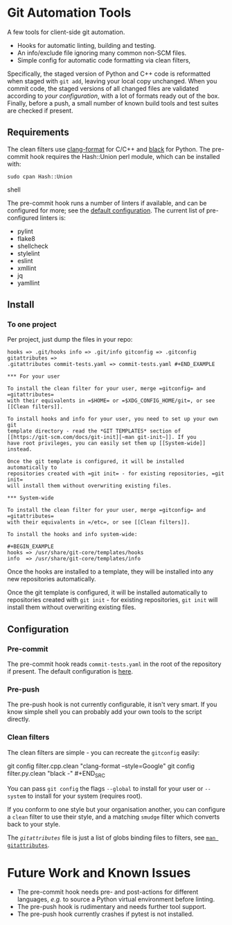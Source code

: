 #+LINK: config    https://github.com/qualiaa/git-automation/blob/master/hooks/pre-commit#L14

* Git Automation Tools
  
A few tools for client-side git automation.

 - Hooks for automatic linting, building and testing.
 - An info/exclude file ignoring many common non-SCM files.
 - Simple config for automatic code formatting via clean filters,

Specifically, the staged version of Python and C++ code is reformatted when
staged with ~git add~, leaving your local copy unchanged. When you commit code,
the staged versions of all changed files are validated according to [[Pre-push][your
configuration]], with a lot of formats ready out of the box. Finally, before a
push, a small number of known build tools and test suites are checked if
present.

** Requirements
   
The clean filters use [[https://www.google.com/search?hl=en&q=clang%20format][clang-format]] for C/C++ and [[https://black.readthedocs.io/en/stable/][black]] for Python. The
pre-commit hook requires the Hash::Union perl module, which can be installed
with:

#+BEGIN_SRC shell
sudo cpan Hash::Union
#+END_SRC shell

The pre-commit hook runs a number of linters if available, and can be configured
for more; see the [[config][default configuration]]. The current list of pre-configured
linters is:

 - pylint
 - flake8
 - shellcheck
 - stylelint
 - eslint
 - xmllint
 - jq
 - yamllint
 
** Install

*** To one project
Per project, just dump the files in your repo:

#+BEGIN_EXAMPLE
hooks => .git/hooks info => .git/info gitconfig => .gitconfig gitattributes =>
.gitattributes commit-tests.yaml => commit-tests.yaml #+END_EXAMPLE

*** For your user
    
To install the clean filter for your user, merge =gitconfig= and =gitattributes=
with their equivalents in =$HOME= or =$XDG_CONFIG_HOME/git=, or see [[Clean filters]].

To install hooks and info for your user, you need to set up your own git
template directory - read the *GIT TEMPLATES* section of [[https://git-scm.com/docs/git-init][~man git-init~]]. If you
have root privileges, you can easily set them up [[System-wide]] instead.

Once the git template is configured, it will be installed automatically to
repositories created with =git init= - for existing repositories, =git init=
will install them without overwriting existing files.

*** System-wide
    
To install the clean filter for your user, merge =gitconfig= and =gitattributes=
with their equivalents in =/etc=, or see [[Clean filters]].

To install the hooks and info system-wide:

#+BEGIN_EXAMPLE
hooks => /usr/share/git-core/templates/hooks
info  => /usr/share/git-core/templates/info
#+END_EXAMPLE

Once the hooks are installed to a template, they will be installed into any new
repositories automatically.

Once the git template is configured, it will be installed automatically to
repositories created with =git init= - for existing repositories, =git init=
will install them without overwriting existing files.

** Configuration
*** Pre-commit
    
The pre-commit hook reads =commit-tests.yaml= in the root of the repository if
present. The default configuration is [[config][here]].

*** Pre-push
The pre-push hook is not currently configurable, it isn't very smart. If you
know simple shell you can probably add your own tools to the script directly.

*** Clean filters

The clean filters are simple - you can recreate the =gitconfig= easily:

#+BEGIN_SRC shell
  git config filter.cpp.clean "clang-format --style=Google" git config
  filter.py.clean "black -" #+END_SRC

You can pass ~git config~ the flags =--global= to install for your user or
=--system= to install for your system (requires root).

If you conform to one style but your organisation another, you can configure a
=clean= filter to use their style, and a matching =smudge= filter which converts
back to your style.

The [[.gitattrubutes][=gitattributes=]] file is just a list of globs binding files to filters, see
[[https://git-scm.com/docs/gitattributes][~man gitattributes~]].


* Future Work and Known Issues
  
 - The pre-commit hook needs pre- and post-actions for different languages,
   /e.g./ to source a Python virtual environment before linting.
 - The pre-push hook is rudimentary and needs further tool support.
 - The pre-push hook currently crashes if pytest is not installed.
